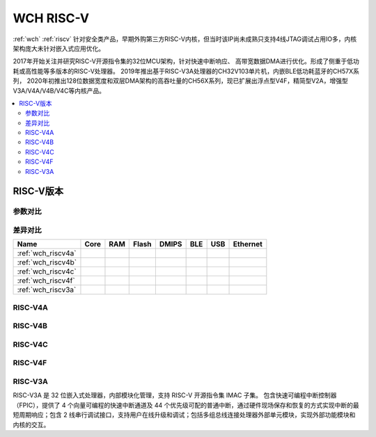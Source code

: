 .. _wch_riscv:

WCH RISC-V
======================

:ref:`wch` :ref:`riscv` 针对安全类产品，早期外购第三方RISC-V内核，但当时该IP尚未成熟只支持4线JTAG调试占用IO多，内核架构庞大未针对嵌入式应用优化。

2017年开始关注并研究RISC-V开源指令集的32位MCU架构，针对快速中断响应、 高带宽数据DMA进行优化。形成了侧重于低功耗或高性能等多版本的RISC-V处理器。
2019年推出基于RISC-V3A处理器的CH32V103单片机，内嵌BLE低功耗蓝牙的CH57X系列，
2020年初推出128位数据宽度和双层DMA架构的高吞吐量的CH56X系列，现已扩展出浮点型V4F，精简型V2A，增强型V3A/V4A/V4B/V4C等内核产品。

.. contents::
    :local:


RISC-V版本
--------------

参数对比
~~~~~~~~~~~~~~

.. image:: ./images/wch_riscv.png
    :target: http://special.wch.cn/zh_cn/RISCV_MCU_Index/

差异对比
~~~~~~~~~~~~~~

.. list-table::
    :header-rows:  1

    * - Name
      - Core
      - RAM
      - Flash
      - DMIPS
      - BLE
      - USB
      - Ethernet
    * - :ref:`wch_riscv4a`
      -
      -
      -
      -
      -
      -
      -
    * - :ref:`wch_riscv4b`
      -
      -
      -
      -
      -
      -
      -
    * - :ref:`wch_riscv4c`
      -
      -
      -
      -
      -
      -
      -
    * - :ref:`wch_riscv4f`
      -
      -
      -
      -
      -
      -
      -
    * - :ref:`wch_riscv3a`
      -
      -
      -
      -
      -
      -
      -


.. _wch_riscv4a:

RISC-V4A
~~~~~~~~~~~~~~



.. _wch_riscv4b:

RISC-V4B
~~~~~~~~~~~~~~

.. _wch_riscv4c:

RISC-V4C
~~~~~~~~~~~~~~

.. _wch_riscv4f:

RISC-V4F
~~~~~~~~~~~~~~


.. _wch_riscv3a:

RISC-V3A
~~~~~~~~~~~~~~

RISC-V3A 是 32 位嵌入式处理器，内部模块化管理，支持 RISC-V 开源指令集 IMAC 子集。
包含快速可编程中断控制器（FPIC），提供了 4 个向量可编程的快速中断通道及 44 个优先级可配的普通中断，通过硬件现场保存和恢复的方式实现中断的最短周期响应；包含 2 线串行调试接口，支持用户在线升级和调试；包括多组总线连接处理器外部单元模块，实现外部功能模块和内核的交互。


